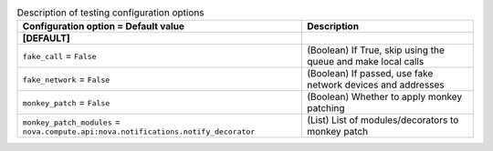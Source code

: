 ..
    Warning: Do not edit this file. It is automatically generated from the
    software project's code and your changes will be overwritten.

    The tool to generate this file lives in openstack-doc-tools repository.

    Please make any changes needed in the code, then run the
    autogenerate-config-doc tool from the openstack-doc-tools repository, or
    ask for help on the documentation mailing list, IRC channel or meeting.

.. _nova-testing:

.. list-table:: Description of testing configuration options
   :header-rows: 1
   :class: config-ref-table

   * - Configuration option = Default value
     - Description
   * - **[DEFAULT]**
     -
   * - ``fake_call`` = ``False``
     - (Boolean) If True, skip using the queue and make local calls
   * - ``fake_network`` = ``False``
     - (Boolean) If passed, use fake network devices and addresses
   * - ``monkey_patch`` = ``False``
     - (Boolean) Whether to apply monkey patching
   * - ``monkey_patch_modules`` = ``nova.compute.api:nova.notifications.notify_decorator``
     - (List) List of modules/decorators to monkey patch
